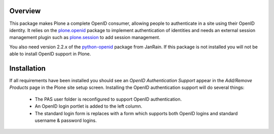 Overview
========

This package makes Plone a complete OpenID consumer, allowing people
to authenticate in a site using their OpenID identity. It relies on the
plone.openid_ package to implement authentication of identities and
needs an external session management plugin such as plone.session_ to
add session management.

You also need version 2.2.x of the python-openid_ package from JanRain. If this
package is not installed you will not be able to install OpenID support in
Plone.

.. _plone.openid: http://pypi.python.org/pypi/plone.openid
.. _plone.session: http://pypi.python.org/pypi/plone.session
.. _python-openid: http://pypi.python.org/pypi/python-openid/


Installation
============

If all requirements have been installed you should see an *OpenID
Authentication Support* appear in the *Add/Remove Products* page in
the Plone site setup screen. Installing the OpenID authentication
support will do several things:

 * The PAS user folder is reconfigured to support OpenID authentication.
 * An OpenID login portlet is added to the left column.
 * The standard login form is replaces with a form which supports both
   OpenID logins and standard username & password logins.
